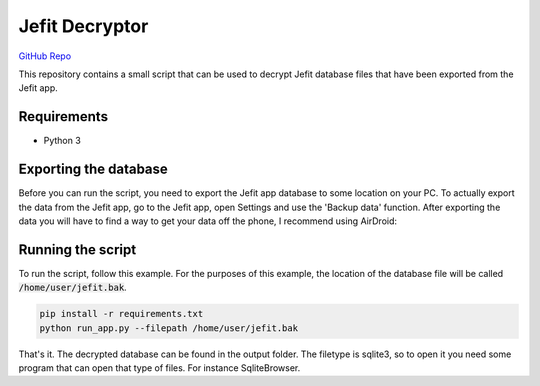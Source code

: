 Jefit Decryptor
===============

|version| `GitHub Repo`_

This repository contains a small script that can be used to decrypt Jefit database files that have been exported from the Jefit app.

Requirements
------------
- Python 3

Exporting the database
----------------------
Before you can run the script, you need to export the Jefit app database to some location on your PC.
To actually export the data from the Jefit app, go to the Jefit app, open Settings and use the 'Backup data' function.
After exporting the data you will have to find a way to get your data off the phone, I recommend using AirDroid:
|airdroid|

Running the script
------------------
To run the script, follow this example.
For the purposes of this example, the location of the database file will be called :code:`/home/user/jefit.bak`.

.. code:: bash

    pip install -r requirements.txt
    python run_app.py --filepath /home/user/jefit.bak

That's it. The decrypted database can be found in the output folder. The filetype is sqlite3, so to open it you need some program that can open that type of files. For instance SqliteBrowser.

.. |version| image:: https://img.shields.io/badge/calver-2018.08.1-blue.svg
  :alt: CalVer format
.. _`GitHub Repo`: https://github.com/Atheuz/Jefit-Decryptor
.. |airdroid| image:: https://i.imgur.com/qiAaaZ6.png
  :alt: airdroid
